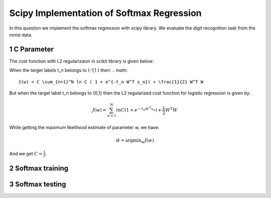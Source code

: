 Scipy Implementation of Softmax Regression
=============================================

In this question we implement the softmax regression with scipy library.
We evaluate the digit recognition task from the mnist data.

1 C Parameter
---------------
The cost function with L2 regularizaion in scikit library is given below:

When the target labels t_n belongs to {-1,1 } then:
.. math::
    
  J(w) = C \sum_{n=1}^N ln C ( 1 + e^{-t_n W^T x_n}) + \frac{1}{2} W^T W
  
But when the target label t_n belongs to {0,1} then the L2 regularized cost 
function for logistic regression is given by:

.. math::
    
  J(w) = \sum_{n=1}^N ln C ( 1 + e^{-t_n W^T x_n}) + \frac{\lambda}{2} W^T W
  
While getting the maximum likelihood estimate of parameter w, we have:

.. math::
    
  \hat{w} = \operatorname*{argmin}_w J(w)
  
And we get :math:`C = \frac{1}{\lambda}`.

2 Softmax  training
----------------------


3 Softmax testing
---------------------
